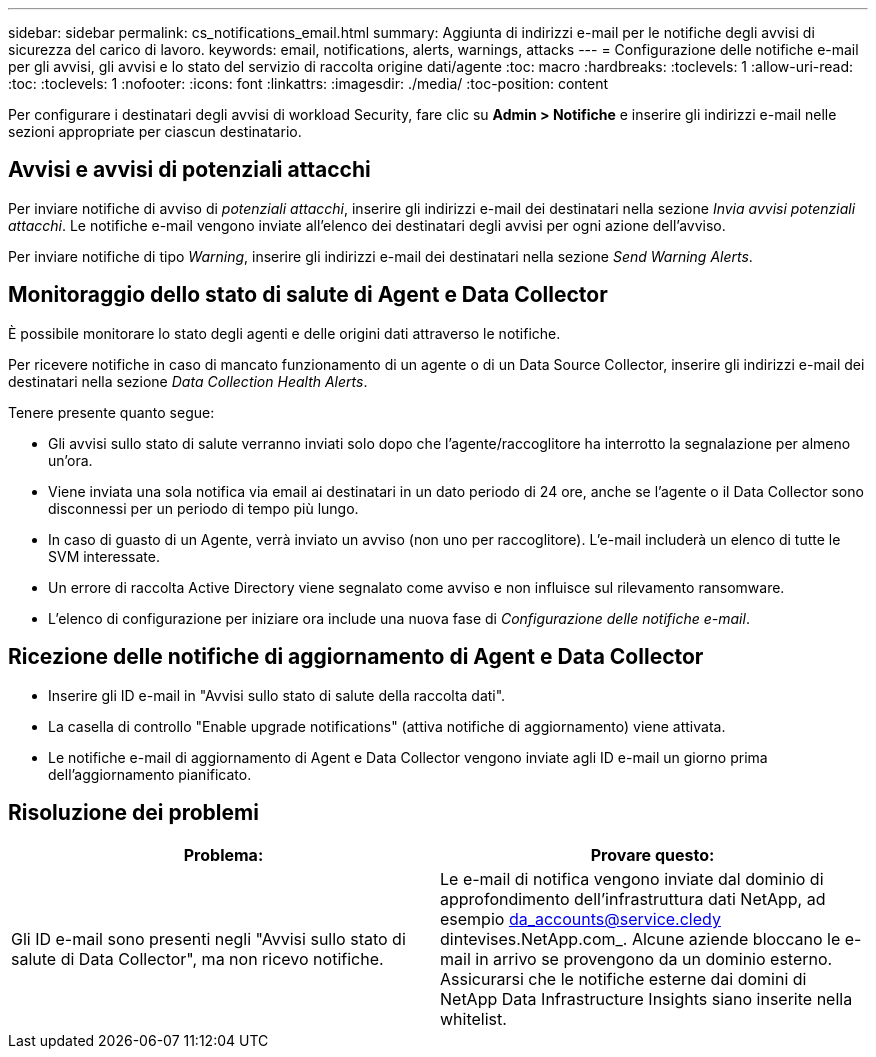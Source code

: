 ---
sidebar: sidebar 
permalink: cs_notifications_email.html 
summary: Aggiunta di indirizzi e-mail per le notifiche degli avvisi di sicurezza del carico di lavoro. 
keywords: email, notifications, alerts, warnings, attacks 
---
= Configurazione delle notifiche e-mail per gli avvisi, gli avvisi e lo stato del servizio di raccolta origine dati/agente
:toc: macro
:hardbreaks:
:toclevels: 1
:allow-uri-read: 
:toc: 
:toclevels: 1
:nofooter: 
:icons: font
:linkattrs: 
:imagesdir: ./media/
:toc-position: content


[role="lead"]
Per configurare i destinatari degli avvisi di workload Security, fare clic su *Admin > Notifiche* e inserire gli indirizzi e-mail nelle sezioni appropriate per ciascun destinatario.



== Avvisi e avvisi di potenziali attacchi

Per inviare notifiche di avviso di _potenziali attacchi_, inserire gli indirizzi e-mail dei destinatari nella sezione _Invia avvisi potenziali attacchi_. Le notifiche e-mail vengono inviate all'elenco dei destinatari degli avvisi per ogni azione dell'avviso.

Per inviare notifiche di tipo _Warning_, inserire gli indirizzi e-mail dei destinatari nella sezione _Send Warning Alerts_.



== Monitoraggio dello stato di salute di Agent e Data Collector

È possibile monitorare lo stato degli agenti e delle origini dati attraverso le notifiche.

Per ricevere notifiche in caso di mancato funzionamento di un agente o di un Data Source Collector, inserire gli indirizzi e-mail dei destinatari nella sezione _Data Collection Health Alerts_.

Tenere presente quanto segue:

* Gli avvisi sullo stato di salute verranno inviati solo dopo che l'agente/raccoglitore ha interrotto la segnalazione per almeno un'ora.
* Viene inviata una sola notifica via email ai destinatari in un dato periodo di 24 ore, anche se l'agente o il Data Collector sono disconnessi per un periodo di tempo più lungo.
* In caso di guasto di un Agente, verrà inviato un avviso (non uno per raccoglitore). L'e-mail includerà un elenco di tutte le SVM interessate.
* Un errore di raccolta Active Directory viene segnalato come avviso e non influisce sul rilevamento ransomware.
* L'elenco di configurazione per iniziare ora include una nuova fase di _Configurazione delle notifiche e-mail_.




== Ricezione delle notifiche di aggiornamento di Agent e Data Collector

* Inserire gli ID e-mail in "Avvisi sullo stato di salute della raccolta dati".
* La casella di controllo "Enable upgrade notifications" (attiva notifiche di aggiornamento) viene attivata.
* Le notifiche e-mail di aggiornamento di Agent e Data Collector vengono inviate agli ID e-mail un giorno prima dell'aggiornamento pianificato.




== Risoluzione dei problemi

|===
| *Problema:* | *Provare questo:* 


| Gli ID e-mail sono presenti negli "Avvisi sullo stato di salute di Data Collector", ma non ricevo notifiche. | Le e-mail di notifica vengono inviate dal dominio di approfondimento dell'infrastruttura dati NetApp, ad esempio da_accounts@service.cledy dintevises.NetApp.com_. Alcune aziende bloccano le e-mail in arrivo se provengono da un dominio esterno. Assicurarsi che le notifiche esterne dai domini di NetApp Data Infrastructure Insights siano inserite nella whitelist. 
|===